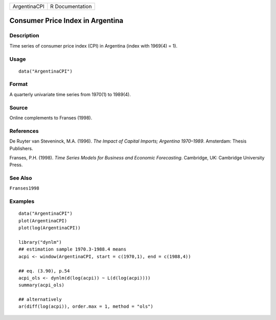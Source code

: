 ============ ===============
ArgentinaCPI R Documentation
============ ===============

Consumer Price Index in Argentina
---------------------------------

Description
~~~~~~~~~~~

Time series of consumer price index (CPI) in Argentina (index with
1969(4) = 1).

Usage
~~~~~

::

   data("ArgentinaCPI")

Format
~~~~~~

A quarterly univariate time series from 1970(1) to 1989(4).

Source
~~~~~~

Online complements to Franses (1998).

References
~~~~~~~~~~

De Ruyter van Steveninck, M.A. (1996). *The Impact of Capital Imports;
Argentina 1970–1989*. Amsterdam: Thesis Publishers.

Franses, P.H. (1998). *Time Series Models for Business and Economic
Forecasting*. Cambridge, UK: Cambridge University Press.

See Also
~~~~~~~~

``Franses1998``

Examples
~~~~~~~~

::

   data("ArgentinaCPI")
   plot(ArgentinaCPI)
   plot(log(ArgentinaCPI))

   library("dynlm")
   ## estimation sample 1970.3-1988.4 means
   acpi <- window(ArgentinaCPI, start = c(1970,1), end = c(1988,4)) 

   ## eq. (3.90), p.54
   acpi_ols <- dynlm(d(log(acpi)) ~ L(d(log(acpi))))
   summary(acpi_ols)

   ## alternatively
   ar(diff(log(acpi)), order.max = 1, method = "ols") 
